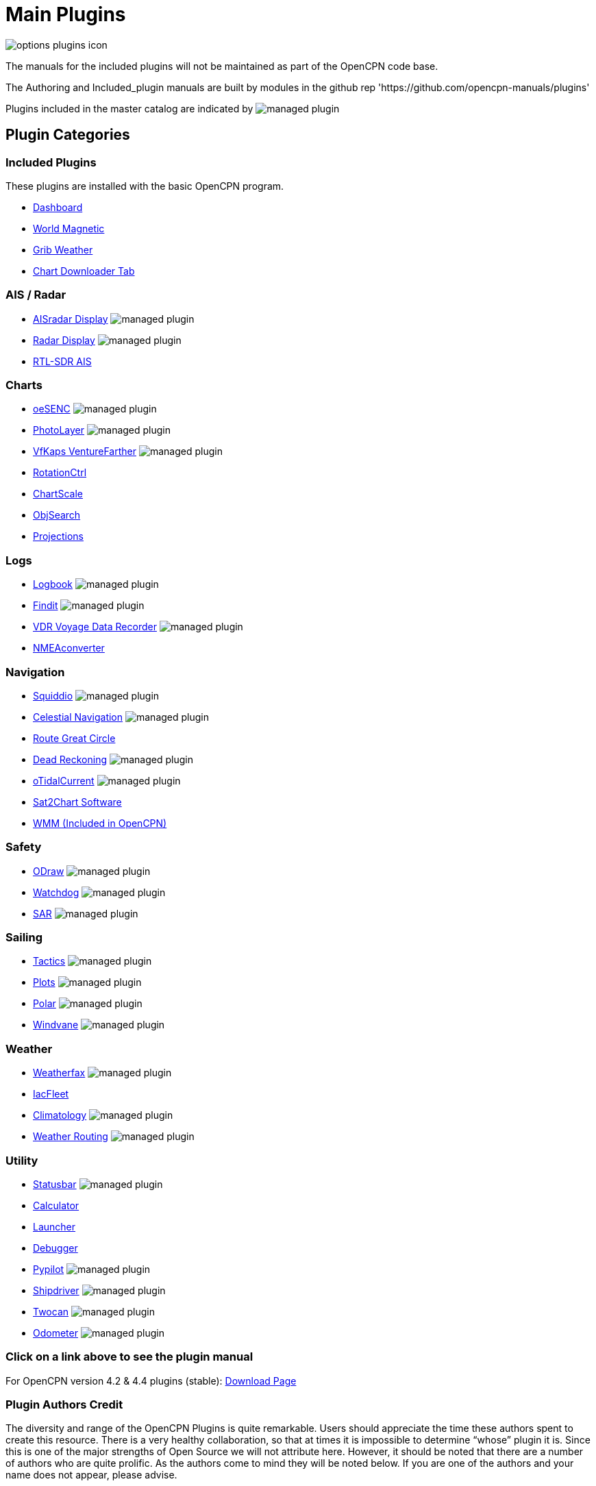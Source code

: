 = Main Plugins

image:options-plugins-icon.png[]

The manuals for the included plugins will not be maintained as part of the OpenCPN code base.

The Authoring and Included_plugin manuals are built by modules in the github rep 'https://github.com/opencpn-manuals/plugins'

Plugins included in the master catalog are indicated by image:managed_plugin.png[]

== Plugin Categories

=== Included Plugins

These plugins are installed with the basic OpenCPN program.

* xref:dashboard:dashboard.adoc[Dashboard]
* xref:wmm:wmm.adoc[World Magnetic]
* xref:grib_weather:grib_weather.adoc[Grib Weather]
* xref:chart_downloader_tab:chart_downloader_tab.adoc[Chart Downloader Tab]

=== AIS / Radar
* xref:ais_radar_display:ROOT:ais_radar_display.adoc[AISradar Display] image:managed_plugin.png[]
* xref:radar::index.adoc[Radar Display] image:managed_plugin.png[]
* xref:rtlsdr::index.adoc[RTL-SDR AIS]
//

=== Charts
// * xref:nv_charts:ROOT:nv_charts.adoc[NV Charts]
// * xref:s63_vector_charts:ROOT:s63_vector_charts.adoc[S63 Vector Charts] image:managed_plugin.png[]
// * xref:bsb4_charts:ROOT:bsb4_charts.adoc[BSB4 Charts]
* xref:oesenc::index.adoc[oeSENC] image:managed_plugin.png[]
// * xref:fugawi:ROOT:fugawi.adoc[Fugawi (deprecated)]
* xref:photolayer::index.adoc[PhotoLayer] image:managed_plugin.png[]
* xref:vfkaps::index.adoc[VfKaps VentureFarther] image:managed_plugin.png[]
* xref:rotationctrl::index.adoc[RotationCtrl]
* xref:chartscale::index.adoc[ChartScale]
* xref:objsearch::index.adoc[ObjSearch]
* xref:projections::index.adoc[Projections]

=== Logs
// * xref:dash-t:ROOT:dash-t.adoc[Dash-T] image:managed_plugin.png[]
* xref:logbook::index.adoc[Logbook] image:managed_plugin.png[]
* xref:findit::index.adoc[Findit] image:managed_plugin.png[]
* xref:vdr::index.adoc[VDR Voyage Data Recorder] image:managed_plugin.png[]
* xref:nmea_converter:ROOT:index.adoc[NMEAconverter]

=== Navigation
* xref:squiddio::index.adoc[Squiddio] image:managed_plugin.png[]
* xref:celestial_navigation::index.adoc[Celestial Navigation] image:managed_plugin.png[]
* xref:route_great_circle::index.adoc[Route Great Circle]
* xref:dead_reckoning::index.adoc[Dead Reckoning] image:managed_plugin.png[]
* xref:otcurrent::index.adoc[oTidalCurrent] image:managed_plugin.png[]
* xref:sat2chart:sat2chart.adoc[Sat2Chart Software]
* xref:wmm:wmm.adoc[WMM (Included in OpenCPN)]

=== Safety
* xref:odraw:ROOT:index.adoc[ODraw] image:managed_plugin.png[]
* xref:watchdog::index.adoc[Watchdog] image:managed_plugin.png[]
* xref:sar::index.adoc[SAR] image:managed_plugin.png[]

=== Sailing
* xref:tactics::index.adoc[Tactics] image:managed_plugin.png[]
* xref:plots::index.adoc[Plots] image:managed_plugin.png[]
* xref:polar:ROOT:index.adoc[Polar] image:managed_plugin.png[]
* xref:windvane::index.adoc[Windvane] image:managed_plugin.png[]

=== Weather
* xref:weatherfax::index.adoc[Weatherfax] image:managed_plugin.png[]
* xref:iacfleet:ROOT:index.adoc[IacFleet]
* xref:climatology::index.adoc[Climatology] image:managed_plugin.png[]
* xref:weather_routing::index.adoc[Weather Routing] image:managed_plugin.png[]

=== Utility
* xref:statusbar:ROOT:index.adoc[Statusbar] image:managed_plugin.png[]
* xref:calculator::index.adoc[Calculator]
* xref:launcher:ROOT:index.adoc[Launcher]
* xref:debugger:ROOT:index.adoc[Debugger]
* xref:pypilot::index.adoc[Pypilot] image:managed_plugin.png[]
* xref:shipdriver::index.adoc[Shipdriver] image:managed_plugin.png[]
* xref:twocan::index.adoc[Twocan] image:managed_plugin.png[]
* xref:odometer:ROOT:index.adoc[Odometer] image:managed_plugin.png[]

=== Click on a link above to see the plugin manual

For OpenCPN version 4.2 & 4.4 plugins (stable):
https://opencpn.org/OpenCPN/info/olderplugins.html[Download Page]

=== Plugin Authors Credit

The diversity and range of the OpenCPN Plugins is quite remarkable. Users should appreciate the time these authors spent to create this resource. There is a very healthy collaboration, so that at times it is impossible to determine “whose” plugin it is. Since this is one of the major strengths of Open Source we will not attribute here. However, it should be noted that there are a number of authors who are quite prolific. As the authors come to mind they will be noted below. If you are one of the authors and your name does not appear, please advise.

=== Programmers

Sean Depagnier, Dave Register, Pavel Kalian, Alec Leamas, Jean Pierre Pitzef, Dave Cowell, Dirk Smits, Jon Gough, Mike Rossiter, Salty Paws, Transmitter Dan, Peter
Tulp, Konni, Hakan, Wally Schulpen, Kees Verruijt, Douwe Fokkema, Dave Deller, Rick Gleason (Maintenance) and there are more.

=== Testers/Translators

Many thanks to those who spent many hours helping the authors of these plugins test and debug. A special thanks to the people who have assisted by making translations for the plugin dialogs.
